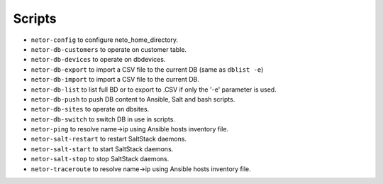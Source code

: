 Scripts
=======

* ``netor-config`` to configure neto_home_directory.
* ``netor-db-customers`` to operate on customer table.
* ``netor-db-devices`` to operate on dbdevices.
* ``netor-db-export`` to import a CSV file to the current DB (same as ``dblist -e``)
* ``netor-db-import`` to import a CSV file to the current DB.
* ``netor-db-list`` to list full BD or to export to .CSV if only the '-e' parameter is used.
* ``netor-db-push`` to push DB content to Ansible, Salt and bash scripts.
* ``netor-db-sites`` to operate on dbsites.
* ``netor-db-switch`` to switch DB in use in scripts.
* ``netor-ping`` to resolve name->ip using Ansible hosts inventory file.
* ``netor-salt-restart`` to restart SaltStack daemons.
* ``netor-salt-start`` to start SaltStack daemons.
* ``netor-salt-stop`` to stop SaltStack daemons.
* ``netor-traceroute`` to resolve name->ip using Ansible hosts inventory file.
